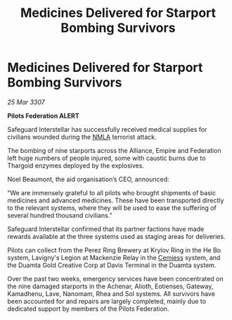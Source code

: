 :PROPERTIES:
:ID:       91b0a948-6930-416b-98e0-ebc4e751dae8
:END:
#+title: Medicines Delivered for Starport Bombing Survivors
#+filetags: :Empire:Alliance:Thargoid:galnet:

* Medicines Delivered for Starport Bombing Survivors

/25 Mar 3307/

*Pilots Federation ALERT* 

Safeguard Interstellar has successfully received medical supplies for civilians wounded during the [[id:dbfbb5eb-82a2-43c8-afb9-252b21b8464f][NMLA]] terrorist attack. 

The bombing of nine starports across the Alliance, Empire and Federation left huge numbers of people injured, some with caustic burns due to Thargoid enzymes deployed by the explosives. 

Noel Beaumont, the aid organisation’s CEO, announced: 

“We are immensely grateful to all pilots who brought shipments of basic medicines and advanced medicines. These have been transported directly to the relevant systems, where they will be used to ease the suffering of several hundred thousand civilians.” 

Safeguard Interstellar confirmed that its partner factions have made rewards available at the three systems used as staging areas for deliveries.  

Pilots can collect from the Perez Ring Brewery at Krylov Ring in the He Bo system, Lavigny's Legion at Mackenzie Relay in the [[id:360ae21e-63f2-43ba-a2fd-a47e5e49951e][Cemiess]] system, and the Duamta Gold Creative Corp at Davis Terminal in the Duamta system. 

Over the past two weeks, emergency services have been concentrated on the nine damaged starports in the Achenar, Alioth, Eotienses, Gateway, Kamadhenu, Lave, Nanomam, Rhea and Sol systems. All survivors have been accounted for and repairs are largely completed, mainly due to dedicated support by members of the Pilots Federation.
